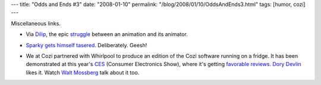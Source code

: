 ---
title: "Odds and Ends #3"
date: "2008-01-10"
permalink: "/blog/2008/01/10/OddsAndEnds3.html"
tags: [humor, cozi]
---



.. image:: /content/binary/AnimatorVsAnimation.jpg
    :alt: Animator vs. Animation
    :target: http://alanbecker.deviantart.com/art/Animator-vs-Animation-34244097
    :class: right-float

Miscellaneous links.

*   Via Dilip_, the epic struggle_ between an animation and its animator.

.. _Dilip:
    http://www.dilip.info/
.. _struggle:
    http://alanbecker.deviantart.com/art/Animator-vs-Animation-34244097

*   `Sparky gets himself tasered`_. Deliberately. Geesh!

.. _Sparky gets himself tasered:
    http://codeforfood.org/2008/01/09/tase-me-bro/

*   We at Cozi partnered with Whirlpool to produce
    an edition of the Cozi software running on a fridge.
    It has been demonstrated at this year's CES_ (Consumer Electronics Show),
    where it's getting `favorable reviews`_.
    `Dory Devlin`_ likes it.
    Watch `Walt Mossberg`_ talk about it too.

.. _CES: favorable reviews_
.. _favorable reviews:
    http://www.cozi.com/ces2008/
.. _Dory Devlin:
    http://tech.yahoo.com/blogs/devlin/21294/cozi-whirlpool-to-organize-families-from-the-fridge
.. _Walt Mossberg:
    http://link.brightcove.com/services/link/bcpid1365140827/bclid1369762177/bctid1370770660

.. _permalink:
    /blog/2008/01/10/OddsAndEnds3.html
